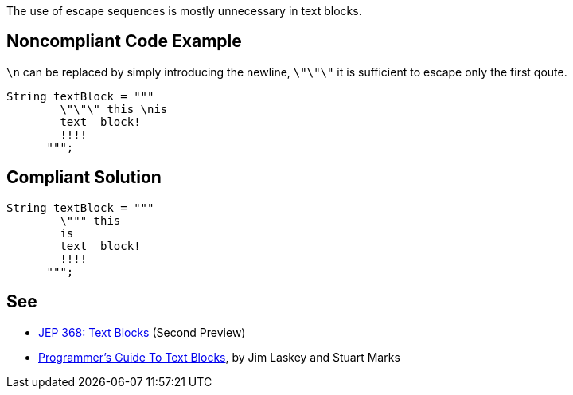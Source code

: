 The use of escape sequences is mostly unnecessary in text blocks.


== Noncompliant Code Example

`+\n+` can be replaced by simply introducing the newline, `+\"\"\"+` it is sufficient to escape only the first qoute.

----
String textBlock = """
        \"\"\" this \nis
        text  block!
        !!!!
      """;
----


== Compliant Solution

----
String textBlock = """
        \""" this 
        is
        text  block!
        !!!!
      """;
----


== See

* http://openjdk.java.net/jeps/368[JEP 368: Text Blocks] (Second Preview)
* https://cr.openjdk.java.net/~jlaskey/Strings/TextBlocksGuide_v9.html[Programmer's Guide To Text Blocks], by Jim Laskey and Stuart Marks

